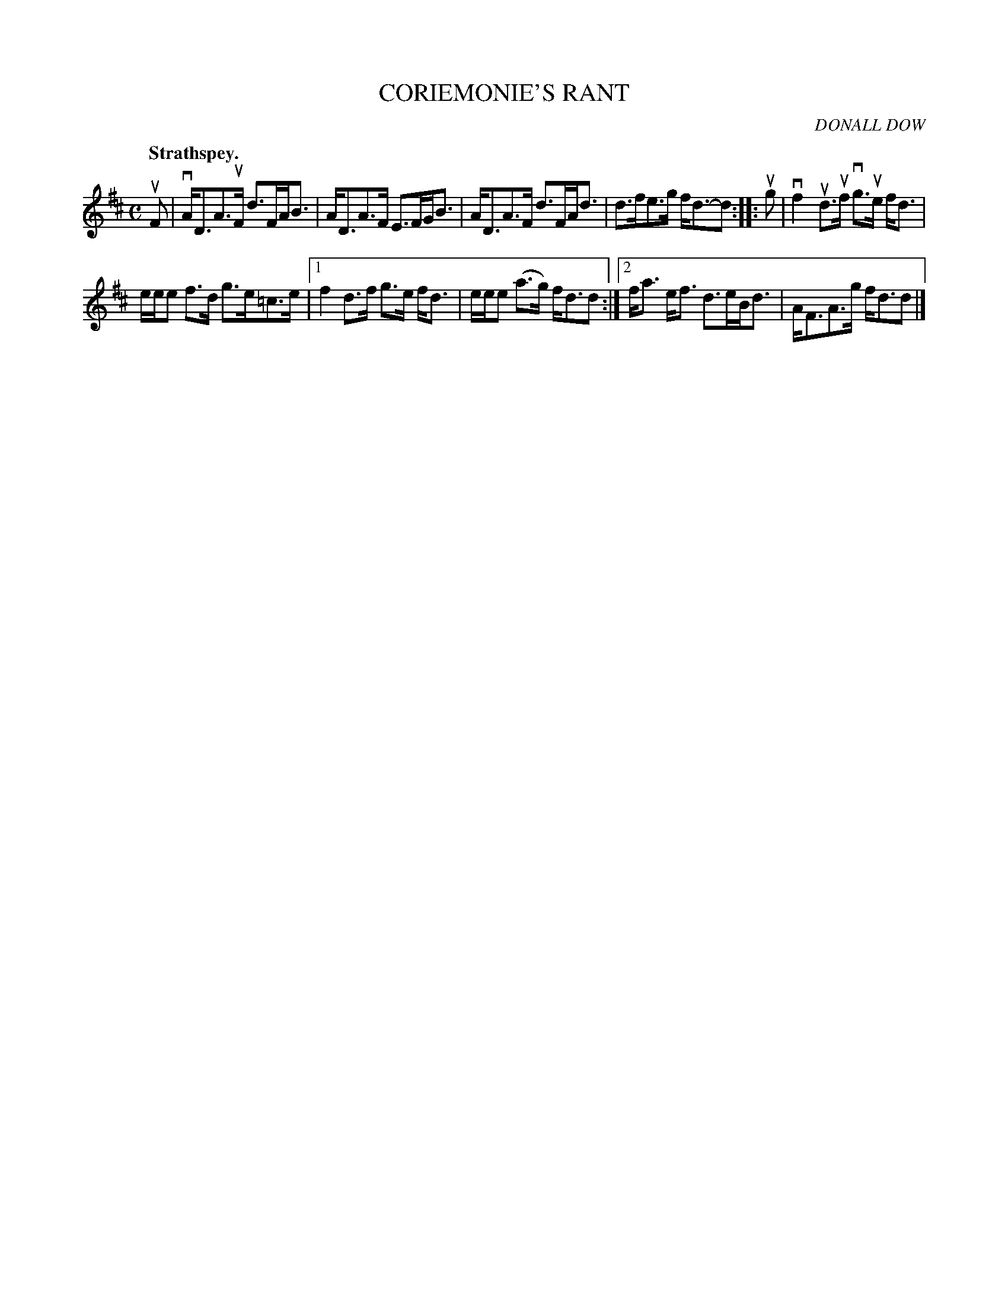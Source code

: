 X: 2141
T: CORIEMONIE'S RANT
C: DONALL DOW
Q: "Strathspey."
R: Strathspey.
%R: strathspey
B: James Kerr "Merry Melodies" v.2 p.17 #141
Z: 2016 John Chambers <jc:trillian.mit.edu>
M: C
L: 1/8
K: D
uF |\
vA<DA>uF d>FA<B | A<DA>F E>FG<B |\
A<DA>F d>FA<d | d>fe>g f<d-d ::\
ug |\
vf2ud>uf vg>ue f<d |
e/e/e f>d g>e=c>e |\
[1 f2d>f g>e f<d | e/e/e (a>g) f<dd :|\
[2 f<a e<f d>eB<d | A<FA>g f<dd |]
